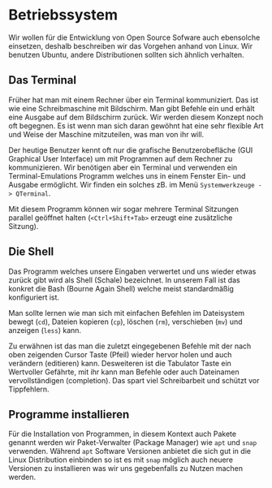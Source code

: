 * Betriebssystem
:PROPERTIES:
:EXPORT_FILE_NAME: operating-system.de.md
:EXPORT_HUGO_WEIGHT: 10
:END: 
Wir wollen für die Entwicklung von Open Source Sofware auch ebensolche einsetzen,
deshalb beschreiben wir das Vorgehen anhand von Linux. Wir benutzen Ubuntu, andere
Distributionen sollten sich ähnlich verhalten.
** Das Terminal
Früher hat man mit einem Rechner über ein Terminal kommuniziert. Das ist wie eine
Schreibmaschine mit Bildschirm. Man gibt Befehle ein und erhält eine Ausgabe auf
dem Bildschirm zurück. Wir werden diesem Konzept noch oft begegnen. Es ist wenn
man sich daran gewöhnt hat eine sehr flexible Art und Weise der Maschine
mitzuteilen, was man von ihr will. 

Der heutige Benutzer kennt oft nur die grafische Benutzerobefläche (GUI Graphical User Interface)
um mit Programmen auf dem Rechner zu kommunizieren. Wir benötigen aber ein Terminal
und verwenden ein Terminal-Emulations Programm welches uns in einem Fenster Ein- und Ausgabe
ermöglicht. Wir finden ein solches zB. im Menü ~Systemwerkzeuge -> QTerminal~.

Mit diesem Programm können wir sogar mehrere Terminal Sitzungen parallel geöffnet halten
(~<Ctrl+Shift+Tab>~ erzeugt eine zusätzliche Sitzung).

** Die Shell
Das Programm welches unsere Eingaben verwertet und uns wieder etwas zurück gibt wird als
Shell (Schale) bezeichnet. In unserem Fall ist das konkret die Bash (Bourne Again Shell)
welche meist standardmäßig konfiguriert ist.

Man sollte lernen wie man sich mit einfachen Befehlen im Dateisystem bewegt (~cd~),
Dateien kopieren (~cp~), löschen (~rm~), verschieben (~mv~) und anzeigen (~less~) kann.

Zu erwähnen ist das man die zuletzt eingegebenen Befehle mit der nach oben zeigenden Cursor Taste (Pfeil)
wieder hervor holen und auch verändern (editieren) kann. Desweiteren ist die Tabulator Taste
ein Wertvoller Gefährte, mit ihr kann man Befehle oder auch Dateinamen vervollständigen (completion).
Das spart viel Schreibarbeit und schützt vor Tippfehlern.

** Programme installieren
Für die Installation von Programmen, in diesem Kontext auch Pakete genannt werden wir 
Paket-Verwalter (Package Manager) wie ~apt~ und ~snap~ verwenden. Während ~apt~
Software Versionen anbietet die sich gut in die Linux Distribution einbinden so ist
es mit ~snap~ möglich auch neuere Versionen zu installieren was wir uns gegebenfalls
zu Nutzen machen werden.
